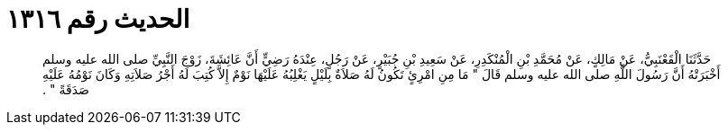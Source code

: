 
= الحديث رقم ١٣١٦

[quote.hadith]
حَدَّثَنَا الْقَعْنَبِيُّ، عَنْ مَالِكٍ، عَنْ مُحَمَّدِ بْنِ الْمُنْكَدِرِ، عَنْ سَعِيدِ بْنِ جُبَيْرٍ، عَنْ رَجُلٍ، عِنْدَهُ رَضِيٍّ أَنَّ عَائِشَةَ، زَوْجَ النَّبِيِّ صلى الله عليه وسلم أَخْبَرَتْهُ أَنَّ رَسُولَ اللَّهِ صلى الله عليه وسلم قَالَ ‏"‏ مَا مِنِ امْرِئٍ تَكُونُ لَهُ صَلاَةٌ بِلَيْلٍ يَغْلِبُهُ عَلَيْهَا نَوْمٌ إِلاَّ كُتِبَ لَهُ أَجْرُ صَلاَتِهِ وَكَانَ نَوْمُهُ عَلَيْهِ صَدَقَةً ‏"‏ ‏.‏